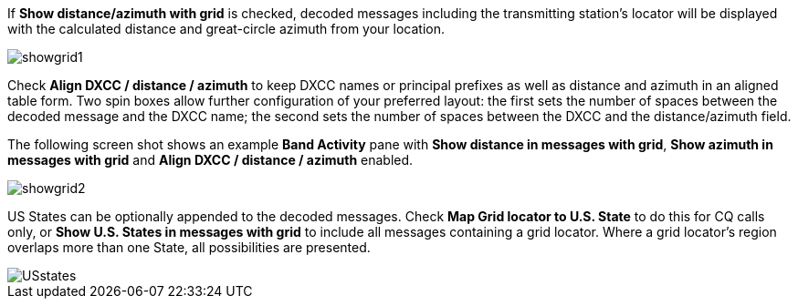 If *Show distance/azimuth with grid* is checked, decoded messages
including the transmitting station's locator will be displayed with
the calculated distance and great-circle azimuth from your
location.

image::showgrid1.png[align="center",alt="showgrid1"]

Check *Align DXCC / distance / azimuth* to keep DXCC names or
principal prefixes as well as distance and azimuth in an aligned table
form. Two spin boxes allow further configuration of your preferred
layout: the first sets the number of spaces between the decoded
message and the DXCC name; the second sets the number of spaces
between the DXCC and the distance/azimuth field.

The following screen shot shows an example *Band Activity* pane with
*Show distance in messages with grid*, *Show azimuth in messages with
grid* and *Align DXCC / distance / azimuth* enabled.

image::showgrid2.png[align="center",alt="showgrid2"]

US States can be optionally appended to the decoded messages.  Check
*Map Grid locator to U.S. State* to do this for CQ calls only, or
*Show U.S. States in messages with grid* to include all messages
containing a grid locator. Where a grid locator's region overlaps more
than one State, all possibilities are presented.

image::USstates.png[align="center",alt="USstates"]
